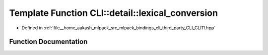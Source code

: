 .. _exhale_function_namespaceCLI_1_1detail_1a8b5f0a762b604806f5a1c6a29b353bb3:

Template Function CLI::detail::lexical_conversion
=================================================

- Defined in :ref:`file__home_aakash_mlpack_src_mlpack_bindings_cli_third_party_CLI_CLI11.hpp`


Function Documentation
----------------------


.. doxygenfunction:: CLI::detail::lexical_conversion(const std::vector<std ::string>&, T&)
